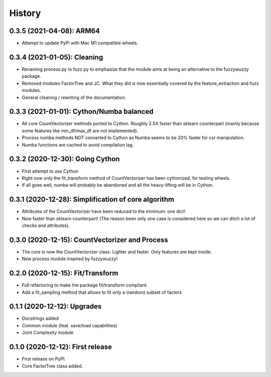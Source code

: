 =======
History
=======

---------------------------------------------------
0.3.5 (2021-04-08): ARM64
---------------------------------------------------

* Attempt to update PyPi with Mac M1 compatible wheels.


---------------------------------------------------
0.3.4 (2021-01-05): Cleaning
---------------------------------------------------

* Renaming process.py to fuzz.py to emphasize that the module aims at being an alternative to the fuzzywuzzy package.
* Removed modules FactorTree and JC. What they did is now essentially covered by the feature_extraction and fuzz
  modules.
* General cleaning / rewriting of the documentation.


---------------------------------------------------
0.3.3 (2021-01-01): Cython/Numba balanced
---------------------------------------------------

* All core CountVectorizer methods ported to Cython. Roughly 2.5X faster than sklearn counterpart (mainly because some features like min_df/max_df are not implemented).
* Process numba methods NOT converted to Cython as Numba seems to be 20% faster for csr manipulation.
* Numba functions are cached to avoid compilation lag.


---------------------------------------------------
0.3.2 (2020-12-30): Going Cython
---------------------------------------------------

* First attempt to use Cython
* Right now only the fit_transform method of CountVectorizer has been cythonized, for testing wheels.
* If all goes well, numba will probably be abandoned and all the heavy-lifting will be in Cython.


-----------------------------------------------------
0.3.1 (2020-12-28): Simplification of core algorithm
-----------------------------------------------------

* Attributes of the CountVectorizer have been reduced to the minimum: one dict!
* Now faster than sklearn counterpart! (The reason been only one case is considered here so we can ditch a lot of checks and attributes).


---------------------------------------------------
0.3.0 (2020-12-15): CountVectorizer and Process
---------------------------------------------------

* The core is now the CountVectorizer class. Lighter and faster. Only features are kept inside.
* New process module inspired by fuzzywuzzy!


---------------------------------
0.2.0 (2020-12-15): Fit/Transform
---------------------------------

* Full refactoring to make the package fit/transform compliant.
* Add a fit_sampling method that allows to fit only a (random) subset of factors


---------------------------------
0.1.1 (2020-12-12): Upgrades
---------------------------------

* Docstrings added
* Common module (feat. save/load capabilities)
* Joint Complexity module

---------------------------------
0.1.0 (2020-12-12): First release
---------------------------------

* First release on PyPI.
* Core FactorTree class added.
